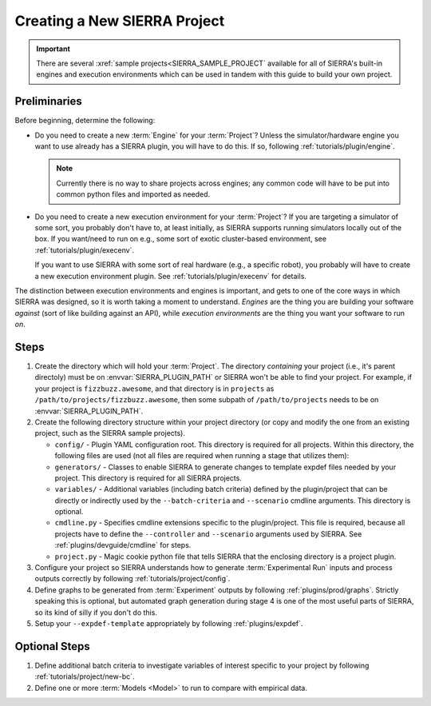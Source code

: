 .. _tutorials/project/project:

=============================
Creating a New SIERRA Project
=============================

.. IMPORTANT:: There are several :xref:`sample projects<SIERRA_SAMPLE_PROJECT`
               available for all of SIERRA's built-in engines and execution
               environments which can be used in tandem with this guide to build
               your own project.

Preliminaries
=============

Before beginning, determine the following:

- Do you need to create a new :term:`Engine` for your :term:`Project`? Unless
  the simulator/hardware engine you want to use already has a SIERRA plugin,
  you will have to do this. If so, following :ref:`tutorials/plugin/engine`.

  .. NOTE:: Currently there is no way to share projects across engines; any
   common code will have to be put into common python files and imported as
   needed.

- Do you need to create a new execution environment for your :term:`Project`? If
  you are targeting a simulator of some sort, you probably don't have to, at
  least initially, as SIERRA supports running simulators locally out of the
  box. If you want/need to run on e.g., some sort of exotic cluster-based
  environment, see :ref:`tutorials/plugin/execenv`.

  If you want to use SIERRA with some sort of real hardware (e.g., a specific
  robot), you probably will have to create a new execution environment
  plugin. See :ref:`tutorials/plugin/execenv` for details.

The distinction between execution environments and engines is important, and
gets to one of the core ways in which SIERRA was designed, so it is worth taking
a moment to understand. *Engines* are the thing you are building your software
*against* (sort of like building against an API), while *execution environments*
are the thing you want your software to run *on*.

Steps
=====

#. Create the directory which will hold your :term:`Project`. The directory
   *containing* your project (i.e., it's parent directoly) must be on
   :envvar:`SIERRA_PLUGIN_PATH` or SIERRA won't be able to find your
   project. For example, if your project is ``fizzbuzz.awesome``, and that
   directory is in ``projects`` as ``/path/to/projects/fizzbuzz.awesome``, then
   some subpath of ``/path/to/projects`` needs to be on
   :envvar:`SIERRA_PLUGIN_PATH`.

#. Create the following directory structure within your project directory (or
   copy and modify the one from an existing project, such as the SIERRA sample
   projects).

   - ``config/`` - Plugin YAML configuration root. This directory is required
     for all projects. Within this directory, the following files are used (not
     all files are required when running a stage that utilizes them):

     .. tabs::

        .. tab:: ``main.yaml``

           Main SIERRA configuration file. This file is required for all
           pipeline stages. See :ref:`tutorials/project/config` for
           documentation.

        .. tab:: ``controllers.yaml``

           Configuration for controllers (input file/graph generation). This
           file is required for all pipeline stages. See
           :ref:`tutorials/project/config` for documentation.

        .. tab:: ``graphs.yaml``

           Configuration for graph generation. This
           file is optional. Used by multiple plugins. An incomplete list:

           - :ref:`plugins/prod/graphs`,

           - :ref:`plugins/compare/graphs`

           - :ref:`plugins/prod/render`

        .. tab:: ``models.yaml``

           Configuration for intra- and inter-experiment models. This file is
           optional. If it is present, models defined in it will be run in
           stage 3. See :ref:`plugins/proc/modelrunner` for documentation.

   - ``generators/`` - Classes to enable SIERRA to generate changes to template
     expdef files needed by your project. This directory is required for all
     SIERRA projects.

     .. tabs::

        .. tab::  ``scenario.py``

           Specifies classes and functions to enable SIERRA to generate expdef
           file modifications to the ``--expdef-template`` based on what is
           passed as ``--scenario`` on the cmdline. Contains the parser for
           parsing the contents of ``--scenario`` into a dictionary which can be
           used to configure experiments. This file is required. See
           :ref:`tutorials/project/generators/scenario` for documentation.

        .. tab:: ``experiment.py``

           Contains extensions to the per-:term:`Experiment` and
           per-:term:`Experimental Run` configuration that SIERRA performs. See
           :ref:`tutorials/project/generators/exp` for documentation. This file
           is optional.

   - ``variables/`` - Additional variables (including batch criteria) defined by
     the plugin/project that can be directly or indirectly used by the
     ``--batch-criteria`` and ``--scenario`` cmdline arguments. This directory
     is optional.

   - ``cmdline.py`` - Specifies cmdline extensions specific to the
     plugin/project. This file is required, because all projects have to define
     the ``--controller`` and ``--scenario`` arguments used by SIERRA. See
     :ref:`plugins/devguide/cmdline` for steps.

   - ``project.py`` - Magic cookie python file that tells SIERRA that the
     enclosing directory is a project plugin.

#. Configure your project so SIERRA understands how to generate
   :term:`Experimental Run` inputs and process outputs correctly by following
   :ref:`tutorials/project/config`.

#. Define graphs to be generated from :term:`Experiment` outputs by following
   :ref:`plugins/prod/graphs`. Strictly speaking this is optional, but
   automated graph generation during stage 4 is one of the most useful parts of
   SIERRA, so its kind of silly if you don't do this.

#. Setup your ``--expdef-template`` appropriately by following
   :ref:`plugins/expdef`.

Optional Steps
==============

#. Define additional batch criteria to investigate variables of interest
   specific to your project by following :ref:`tutorials/project/new-bc`.

#. Define one or more :term:`Models <Model>` to run to compare with empirical
   data.
